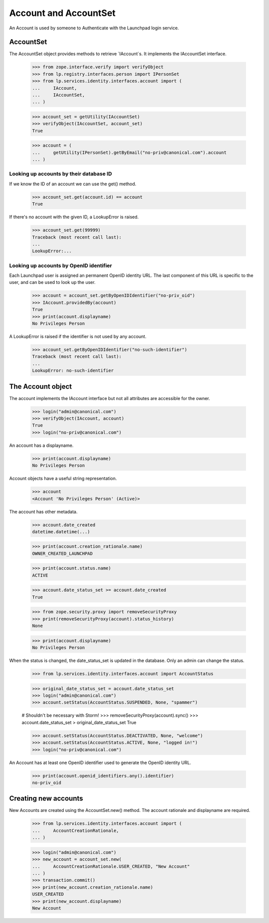 ======================
Account and AccountSet
======================

An Account is used by someone to Authenticate with the Launchpad login
service.


AccountSet
==========

The AccountSet object provides methods to retrieve `IAccount`s. It
implements the IAccountSet interface.

    >>> from zope.interface.verify import verifyObject
    >>> from lp.registry.interfaces.person import IPersonSet
    >>> from lp.services.identity.interfaces.account import (
    ...     IAccount,
    ...     IAccountSet,
    ... )

    >>> account_set = getUtility(IAccountSet)
    >>> verifyObject(IAccountSet, account_set)
    True

    >>> account = (
    ...     getUtility(IPersonSet).getByEmail("no-priv@canonical.com").account
    ... )


Looking up accounts by their database ID
----------------------------------------

If we know the ID of an account we can use the get() method.

    >>> account_set.get(account.id) == account
    True

If there's no account with the given ID, a LookupError is raised.

    >>> account_set.get(99999)
    Traceback (most recent call last):
    ...
    LookupError:...


Looking up accounts by OpenID identifier
----------------------------------------

Each Launchpad user is assigned an permanent OpenID identity URL. The
last component of this URL is specific to the user, and can be used to
look up the user.

    >>> account = account_set.getByOpenIDIdentifier("no-priv_oid")
    >>> IAccount.providedBy(account)
    True
    >>> print(account.displayname)
    No Privileges Person

A LookupError is raised if the identifier is not used by any account.

    >>> account_set.getByOpenIDIdentifier("no-such-identifier")
    Traceback (most recent call last):
    ...
    LookupError: no-such-identifier


The Account object
==================

The account implements the IAccount interface but not all attributes are
accessible for the owner.

    >>> login("admin@canonical.com")
    >>> verifyObject(IAccount, account)
    True
    >>> login("no-priv@canonical.com")

An account has a displayname.

    >>> print(account.displayname)
    No Privileges Person

Account objects have a useful string representation.

    >>> account
    <Account 'No Privileges Person' (Active)>

The account has other metadata.

    >>> account.date_created
    datetime.datetime(...)

    >>> print(account.creation_rationale.name)
    OWNER_CREATED_LAUNCHPAD

    >>> print(account.status.name)
    ACTIVE

    >>> account.date_status_set >= account.date_created
    True

    >>> from zope.security.proxy import removeSecurityProxy
    >>> print(removeSecurityProxy(account).status_history)
    None

    >>> print(account.displayname)
    No Privileges Person

When the status is changed, the date_status_set is updated in the
database. Only an admin can change the status.

    >>> from lp.services.identity.interfaces.account import AccountStatus

    >>> original_date_status_set = account.date_status_set
    >>> login("admin@canonical.com")
    >>> account.setStatus(AccountStatus.SUSPENDED, None, "spammer")

    # Shouldn't be necessary with Storm!
    >>> removeSecurityProxy(account).sync()
    >>> account.date_status_set > original_date_status_set
    True

    >>> account.setStatus(AccountStatus.DEACTIVATED, None, "welcome")
    >>> account.setStatus(AccountStatus.ACTIVE, None, "logged in!")
    >>> login("no-priv@canonical.com")

An Account has at least one OpenID identifier used to generate the
OpenID identity URL.

    >>> print(account.openid_identifiers.any().identifier)
    no-priv_oid


Creating new accounts
=====================

New Accounts are created using the AccountSet.new() method. The account
rationale and displayname are required.

    >>> from lp.services.identity.interfaces.account import (
    ...     AccountCreationRationale,
    ... )

    >>> login("admin@canonical.com")
    >>> new_account = account_set.new(
    ...     AccountCreationRationale.USER_CREATED, "New Account"
    ... )
    >>> transaction.commit()
    >>> print(new_account.creation_rationale.name)
    USER_CREATED
    >>> print(new_account.displayname)
    New Account
